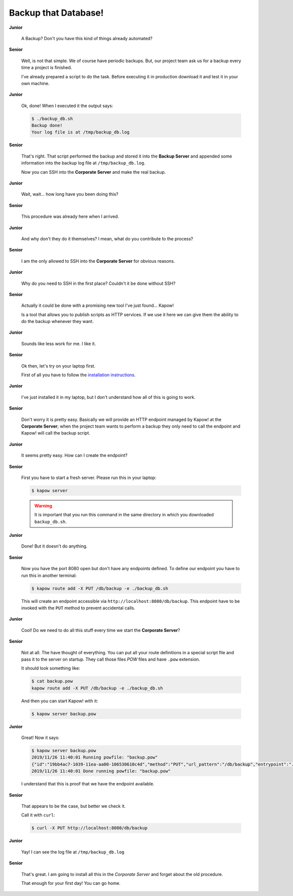 Backup that Database!
=====================

**Junior**

  A Backup? Don't you have this kind of things already automated?

**Senior**

  Well, is not that simple. We of course have periodic backups. But, our
  project team ask us for a backup every time a project is finished.

  I've already prepared a script to do the task. Before executing it in
  production download it and test it in your own machine.

  .. todo::

     - Link backup script from Github.

**Junior**

  Ok, done! When I executed it the output says:

  .. code-block:: console

     $ ./backup_db.sh
     Backup done!
     Your log file is at /tmp/backup_db.log

**Senior**

  That's right. That script performed the backup and stored it into the
  **Backup Server** and appended some information into the backup log
  file at ``/tmp/backup_db.log``.

  Now you can SSH into the **Corporate Server** and make the real
  backup.


**Junior**

  Wait, wait... how long have you been doing this?


**Senior**

  This procedure was already here when I arrived.

**Junior**

  And why don't they do it themselves?  I mean, what do you contribute
  to the process?

**Senior**

  I am the only allowed to SSH into the **Corporate Server** for obvious
  reasons.

**Junior**

  Why do you need to SSH in the first place? Couldn't it be done
  without SSH?

**Senior**

  Actually it could be done with a promising new tool I've just found...
  Kapow!

  Is a tool that allows you to publish scripts as HTTP services.  If we
  use it here we can give them the ability to do the backup whenever
  they want.

**Junior**

  Sounds like less work for me.  I like it.

**Senior**

  Ok then, let's try on your laptop first.

  First of all you have to follow the `installation instructions </the_project/install_and_configure>`_. 

**Junior**

  I've just installed it in my laptop, but I don't understand how all of
  this is going to work.

**Senior**

  Don't worry it is pretty easy.  Basically we will provide an HTTP
  endpoint managed by Kapow! at the **Corporate Server**; when the
  project team wants to perform a backup they only need to call the
  endpoint and Kapow! will call the backup script.

**Junior**

  It seems pretty easy.  How can I create the endpoint?

**Senior**

  First you have to start a fresh server. Please run this in your laptop:

  .. code-block:: console

     $ kapow server

  .. warning::

     It is important that you run this command in the same directory
     in which you downloaded ``backup_db.sh``.

**Junior**

  Done! But it doesn't do anything.

**Senior**

  Now you have the port 8080 open but don't have any endpoints defined.
  To define our endpoint you have to run this in another terminal:

  .. code-block:: console

     $ kapow route add -X PUT /db/backup -e ./backup_db.sh

  This will create an endpoint accessible via
  ``http://localhost:8080/db/backup``. This endpoint have to be invoked
  with the ``PUT`` method to prevent accidental calls.

**Junior**

  Cool! Do we need to do all this stuff every time we start the
  **Corporate Server**?

**Senior**

  Not at all. The have thought of everything. You can put all your route
  definitions in a special script file and pass it to the server on
  startup. They call those files `POW` files and have ``.pow``
  extension.

  It should look something like:

  .. code-block:: console

     $ cat backup.pow
     kapow route add -X PUT /db/backup -e ./backup_db.sh

  And then you can start Kapow! with it:

  .. code-block:: console

     $ kapow server backup.pow

**Junior**

  Great! Now it says:

  .. code-block:: console

     $ kapow server backup.pow
     2019/11/26 11:40:01 Running powfile: "backup.pow"
     {"id":"19bb4ac7-1039-11ea-aa00-106530610c4d","method":"PUT","url_pattern":"/db/backup","entrypoint":"./backup_db.sh","command":"","index":0}
     2019/11/26 11:40:01 Done running powfile: "backup.pow"

  I understand that this is proof that we have the endpoint available.

**Senior**

  That appears to be the case, but better we check it.

  Call it with ``curl``:

  .. code-block:: console

     $ curl -X PUT http://localhost:8080/db/backup

**Junior**

  Yay! I can see the log file at ``/tmp/backup_db.log``

**Senior**

  That's great. I am going to install all this in the *Corporate Server*
  and forget about the old procedure.

  That enough for your first day! You can go home.
